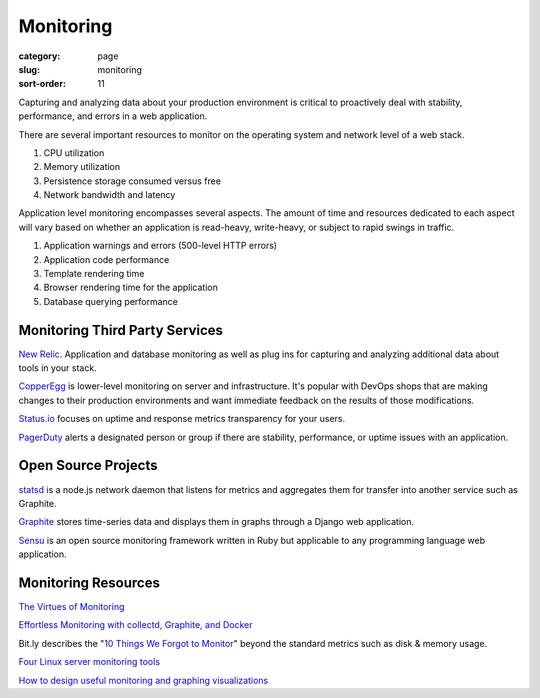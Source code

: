 Monitoring
==========

:category: page
:slug: monitoring
:sort-order: 11

Capturing and analyzing data about your production environment is critical
to proactively deal with stability, performance, and errors in a web 
application.

There are several important resources to monitor on the operating system 
and network level of a web stack.

1. CPU utilization
2. Memory utilization
3. Persistence storage consumed versus free
4. Network bandwidth and latency

Application level monitoring encompasses several aspects. The amount of time
and resources dedicated to each aspect will vary based on whether an 
application is read-heavy, write-heavy, or subject to rapid swings in traffic.

1. Application warnings and errors (500-level HTTP errors)
2. Application code performance
3. Template rendering time
4. Browser rendering time for the application
5. Database querying performance


Monitoring Third Party Services
-------------------------------
`New Relic <http://newrelic.com/>`_. Application and database monitoring as
well as plug ins for capturing and analyzing additional data about tools in
your stack.

`CopperEgg <http://copperegg.com/>`_ is lower-level monitoring on server and 
infrastructure. It's popular with DevOps shops that are making changes to
their production environments and want immediate feedback on the results
of those modifications.

`Status.io <http://status.io/>`_ focuses on uptime and response metrics 
transparency for your users.

`PagerDuty <http://www.pagerduty.com/>`_ alerts a designated person or group
if there are stability, performance, or uptime issues with an application.


Open Source Projects
--------------------
`statsd <https://github.com/etsy/statsd/>`_ is a node.js network daemon that
listens for metrics and aggregates them for transfer into another service
such as Graphite.

`Graphite <https://graphite.readthedocs.org/en/latest/overview.html>`_ stores
time-series data and displays them in graphs through a Django web application.

`Sensu <http://sensuapp.org/>`_ is an open source monitoring framework
written in Ruby but applicable to any programming language web application.


Monitoring Resources
--------------------
`The Virtues of Monitoring <http://www.paperplanes.de/2011/1/5/the_virtues_of_monitoring.html>`_

`Effortless Monitoring with collectd, Graphite, and Docker <http://blog.docker.io/2013/07/effortless-monitoring-with-collectd-graphite-and-docker/>`_

Bit.ly describes the "`10 Things We Forgot to Monitor <http://word.bitly.com/post/74839060954/ten-things-to-monitor>`_"
beyond the standard metrics such as disk & memory usage.

`Four Linux server monitoring tools <http://aarvik.dk/four-linux-server-monitoring-and-management-tools/>`_

`How to design useful monitoring and graphing visualizations <https://blog.serverdensity.com/how-to-design-useful-monitoring-graphs-and-visualizations/>`_
